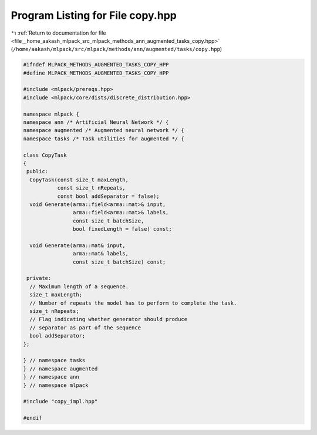 
.. _program_listing_file__home_aakash_mlpack_src_mlpack_methods_ann_augmented_tasks_copy.hpp:

Program Listing for File copy.hpp
=================================

|exhale_lsh| :ref:`Return to documentation for file <file__home_aakash_mlpack_src_mlpack_methods_ann_augmented_tasks_copy.hpp>` (``/home/aakash/mlpack/src/mlpack/methods/ann/augmented/tasks/copy.hpp``)

.. |exhale_lsh| unicode:: U+021B0 .. UPWARDS ARROW WITH TIP LEFTWARDS

.. code-block:: cpp

   
   #ifndef MLPACK_METHODS_AUGMENTED_TASKS_COPY_HPP
   #define MLPACK_METHODS_AUGMENTED_TASKS_COPY_HPP
   
   #include <mlpack/prereqs.hpp>
   #include <mlpack/core/dists/discrete_distribution.hpp>
   
   namespace mlpack {
   namespace ann /* Artificial Neural Network */ {
   namespace augmented /* Augmented neural network */ {
   namespace tasks /* Task utilities for augmented */ {
   
   class CopyTask
   {
    public:
     CopyTask(const size_t maxLength,
              const size_t nRepeats,
              const bool addSeparator = false);
     void Generate(arma::field<arma::mat>& input,
                   arma::field<arma::mat>& labels,
                   const size_t batchSize,
                   bool fixedLength = false) const;
   
     void Generate(arma::mat& input,
                   arma::mat& labels,
                   const size_t batchSize) const;
   
    private:
     // Maximum length of a sequence.
     size_t maxLength;
     // Number of repeats the model has to perform to complete the task.
     size_t nRepeats;
     // Flag indicating whether generator should produce
     // separator as part of the sequence
     bool addSeparator;
   };
   
   } // namespace tasks
   } // namespace augmented
   } // namespace ann
   } // namespace mlpack
   
   #include "copy_impl.hpp"
   
   #endif
